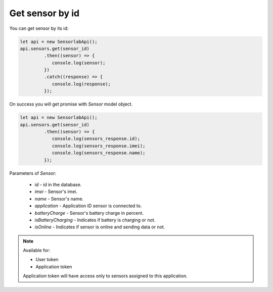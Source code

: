 Get sensor by id
~~~~~~~~~~~~~~~~

You can get sensor by its id:

.. code-block:: javascript

    let api = new SensorlabApi();
    api.sensors.get(sensor_id)
             .then((sensor) => {
                console.log(sensor);
             })
             .catch((response) => {
                console.log(response);
             });

On success you will get promise with `Sensor` model object.

.. code-block:: javascript

    let api = new SensorlabApi();
    api.sensors.get(sensor_id)
             .then((sensor) => {
                console.log(sensors_response.id);
                console.log(sensors_response.imei);
                console.log(sensors_response.name);
             });

Parameters of `Sensor`:

    - `id` - id in the database.
    - `imei` - Sensor's imei.
    - `name` - Sensor's name.
    - `application` - Application ID sensor is connected to.
    - `batteryCharge` - Sensor's battery charge in percent.
    - `isBatteryCharging` - Indicates if battery is charging or not.
    - `isOnline` - Indicates if sensor is online and sending data or not.

.. note::
    Available for:

    - User token
    - Application token

    Application token will have access only to sensors assigned to this application.